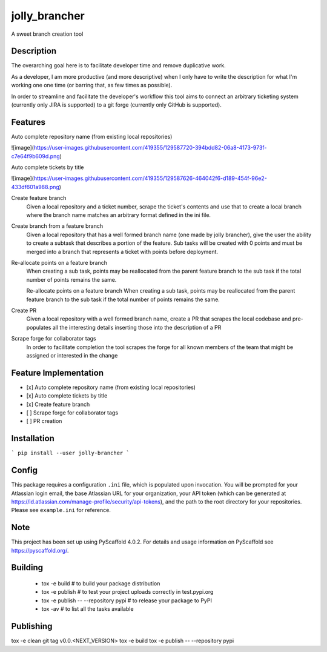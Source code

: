==============
jolly_brancher
==============


A sweet branch creation tool


Description
===========

The overarching goal here is to facilitate developer time and remove
duplicative work.

As a developer, I am more productive (and more descriptive) when I
only have to write the description for what I'm working one one time
(or barring that, as few times as possible).

In order to streamline and facilitate the developer's workflow this
tool aims to connect an arbitrary ticketing system (currently only
JIRA is supported) to a git forge (currently only GitHub is
supported).

Features
============

Auto complete repository name (from existing local repositories)

![image](https://user-images.githubusercontent.com/419355/129587720-394bdd82-06a8-4173-973f-c7e64f9b609d.png)

Auto complete tickets by title

![image](https://user-images.githubusercontent.com/419355/129587626-464042f6-d189-454f-96e2-433df601a988.png)

Create feature branch
  Given a local repository and a ticket number, scrape the ticket's contents and use that to create a local branch where the branch name matches an arbitrary format defined in the ini file.

Create branch from a feature branch
  Given a local repository that has a well formed branch name (one made by jolly brancher), give the user the ability to create a subtask that describes a portion of the feature.  Sub tasks will be created with 0 points and must be merged into a branch that represents a ticket with points before deployment.

Re-allocate points on a feature branch
  When creating a sub task, points may be reallocated from the parent feature branch to the sub task if the total number of points remains the same.

  Re-allocate points on a feature branch
  When creating a sub task, points may be reallocated from the parent feature branch to the sub task if the total number of points remains the same.

Create PR
  Given a local repository with a well formed branch name, create a PR that scrapes the local codebase and pre-populates all the interesting details inserting those into the description of a PR

Scrape forge for collaborator tags
  In order to facilitate completion the tool scrapes the forge for all known members of the team that might be assigned or interested in the change

Feature Implementation
============
- [x] Auto complete repository name (from existing local repositories)
- [x] Auto complete tickets by title
- [x] Create feature branch
- [ ] Scrape forge for collaborator tags
- [ ] PR creation

Installation
============
```
pip install --user jolly-brancher
```

Config
==========
This package requires a configuration ``.ini`` file, which is populated upon invocation. You will be prompted for your Atlassian login email, the base Atlassian URL for your organization, your API token (which can be generated at https://id.atlassian.com/manage-profile/security/api-tokens), and the path to the root directory for your repositories. Please see ``example.ini`` for reference.

.. _pyscaffold-notes:

Note
====

This project has been set up using PyScaffold 4.0.2. For details and usage
information on PyScaffold see https://pyscaffold.org/.

Building
========
 * tox -e build  # to build your package distribution
 * tox -e publish  # to test your project uploads correctly in test.pypi.org
 * tox -e publish -- --repository pypi  # to release your package to PyPI
 * tox -av  # to list all the tasks available

Publishing
==========
tox -e clean
git tag v0.0.<NEXT_VERSION>
tox -e build
tox -e publish -- --repository pypi
